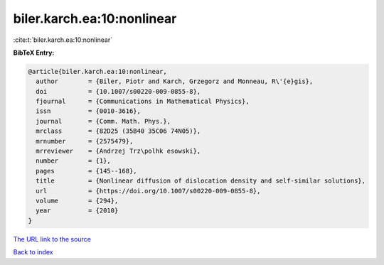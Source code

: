 biler.karch.ea:10:nonlinear
===========================

:cite:t:`biler.karch.ea:10:nonlinear`

**BibTeX Entry:**

.. code-block:: bibtex

   @article{biler.karch.ea:10:nonlinear,
     author        = {Biler, Piotr and Karch, Grzegorz and Monneau, R\'{e}gis},
     doi           = {10.1007/s00220-009-0855-8},
     fjournal      = {Communications in Mathematical Physics},
     issn          = {0010-3616},
     journal       = {Comm. Math. Phys.},
     mrclass       = {82D25 (35B40 35C06 74N05)},
     mrnumber      = {2575479},
     mrreviewer    = {Andrzej Trz\polhk esowski},
     number        = {1},
     pages         = {145--168},
     title         = {Nonlinear diffusion of dislocation density and self-similar solutions},
     url           = {https://doi.org/10.1007/s00220-009-0855-8},
     volume        = {294},
     year          = {2010}
   }

`The URL link to the source <https://doi.org/10.1007/s00220-009-0855-8>`__


`Back to index <../By-Cite-Keys.html>`__
